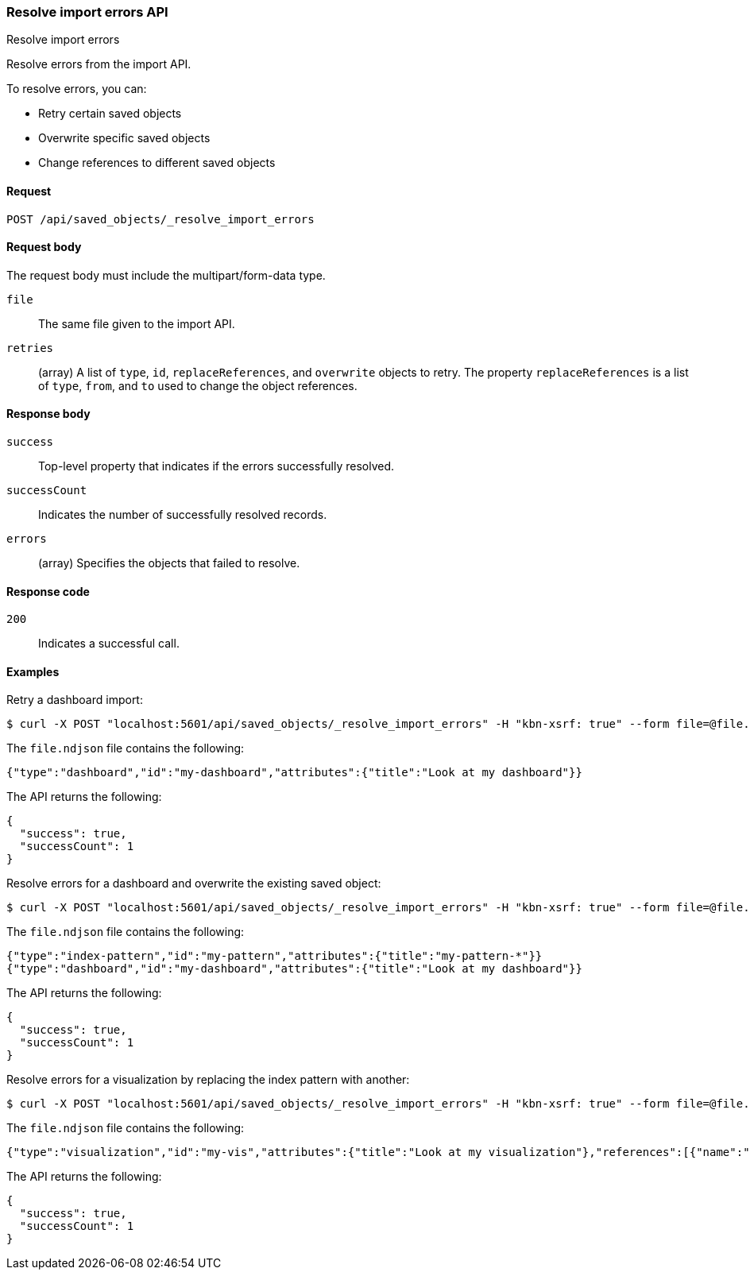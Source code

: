 [[saved-objects-api-resolve-import-errors]]
=== Resolve import errors API
++++
<titleabbrev>Resolve import errors</titleabbrev>
++++

Resolve errors from the import API. 

To resolve errors, you can: 

* Retry certain saved objects

* Overwrite specific saved objects

* Change references to different saved objects

[[saved-objects-api-resolve-import-errors-request]]
==== Request

`POST /api/saved_objects/_resolve_import_errors`

[[saved-objects-api-resolve-import-errors-request-body]]
==== Request body

The request body must include the multipart/form-data type.

`file`::
  The same file given to the import API.

`retries`::
  (array) A list of `type`, `id`, `replaceReferences`, and `overwrite` objects to retry. The property `replaceReferences` is a list of `type`, `from`, and `to` used to change the object references.

[[saved-objects-api-resolve-import-errors-response-body]]
==== Response body

`success`:: 
  Top-level property that indicates if the errors successfully resolved.
  
`successCount`:: 
  Indicates the number of successfully resolved records.

`errors`::
  (array) Specifies the objects that failed to resolve.
  
[[saved-objects-api-resolve-import-errors-codes]]
==== Response code

`200`:: 
    Indicates a successful call.

[[saved-objects-api-resolve-import-errors-example]]
==== Examples

Retry a dashboard import:

[source,js]
--------------------------------------------------
$ curl -X POST "localhost:5601/api/saved_objects/_resolve_import_errors" -H "kbn-xsrf: true" --form file=@file.ndjson --form retries='[{"type":"dashboard","id":"my-dashboard"}]'
--------------------------------------------------

The `file.ndjson` file contains the following:

[source,js]
--------------------------------------------------
{"type":"dashboard","id":"my-dashboard","attributes":{"title":"Look at my dashboard"}}
--------------------------------------------------

The API returns the following:

[source,js]
--------------------------------------------------
{
  "success": true,
  "successCount": 1
}
--------------------------------------------------

Resolve errors for a dashboard and overwrite the existing saved object:

[source,js]
--------------------------------------------------
$ curl -X POST "localhost:5601/api/saved_objects/_resolve_import_errors" -H "kbn-xsrf: true" --form file=@file.ndjson --form retries='[{"type":"dashboard","id":"my-dashboard","overwrite":true}]'
--------------------------------------------------

The `file.ndjson` file contains the following:

[source,js]
--------------------------------------------------
{"type":"index-pattern","id":"my-pattern","attributes":{"title":"my-pattern-*"}}
{"type":"dashboard","id":"my-dashboard","attributes":{"title":"Look at my dashboard"}}
--------------------------------------------------

The API returns the following:

[source,js]
--------------------------------------------------
{
  "success": true,
  "successCount": 1
}
--------------------------------------------------

Resolve errors for a visualization by replacing the index pattern with another:

[source,js]
--------------------------------------------------
$ curl -X POST "localhost:5601/api/saved_objects/_resolve_import_errors" -H "kbn-xsrf: true" --form file=@file.ndjson --form retries='[{"type":"visualization","id":"my-vis","replaceReferences":[{"type":"index-pattern","from":"missing","to":"existing"}]}]'
--------------------------------------------------

The `file.ndjson` file contains the following:

[source,js]
--------------------------------------------------
{"type":"visualization","id":"my-vis","attributes":{"title":"Look at my visualization"},"references":[{"name":"ref_0","type":"index-pattern","id":"missing"}]}
--------------------------------------------------

The API returns the following:

[source,js]
--------------------------------------------------
{
  "success": true,
  "successCount": 1
}
--------------------------------------------------
